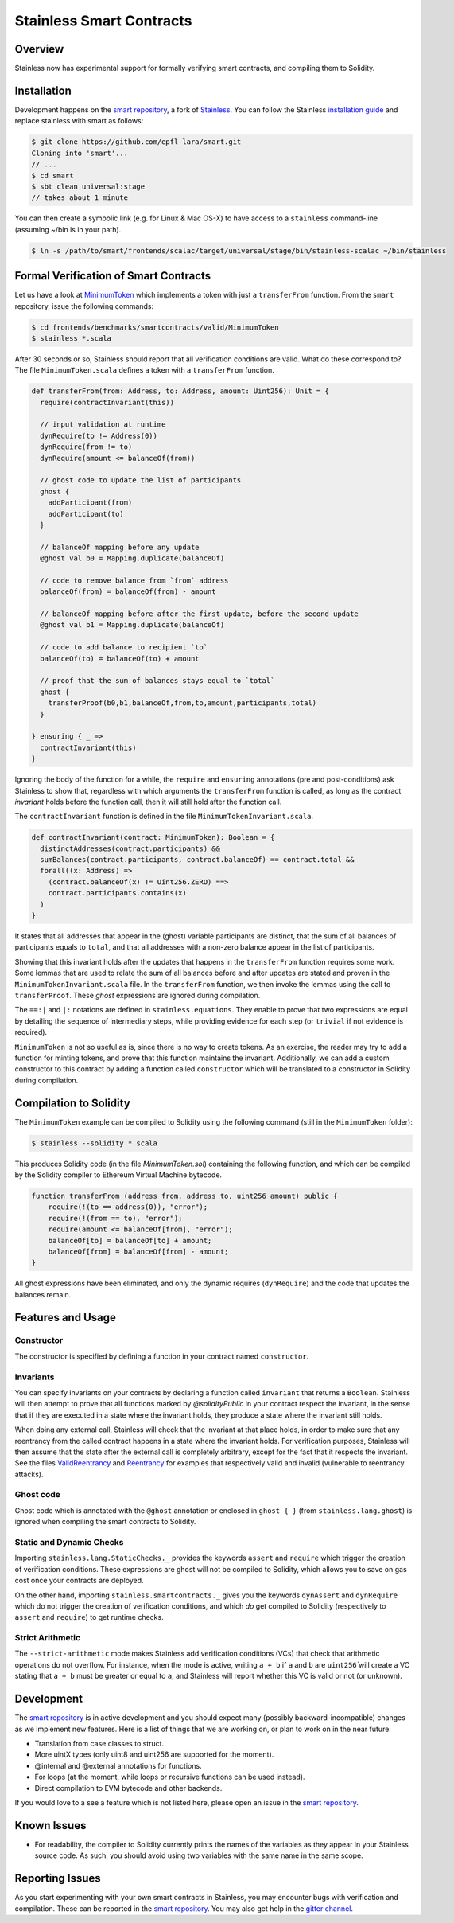 .. smartcontracts:

Stainless Smart Contracts
=========================

Overview
--------

Stainless now has experimental support for formally verifying smart contracts,
and compiling them to Solidity.

Installation
------------

Development happens on the `smart repository
<https://github.com/epfl-lara/smart>`_, a fork of `Stainless
<https://github.com/epfl-lara/stainless>`_. You can follow the Stainless
`installation guide <installation.rst>`_ and replace stainless with smart as
follows:

.. code-block:: bash

  $ git clone https://github.com/epfl-lara/smart.git
  Cloning into 'smart'...
  // ...
  $ cd smart
  $ sbt clean universal:stage
  // takes about 1 minute

You can then create a symbolic link (e.g. for Linux & Mac OS-X) to have access
to a ``stainless`` command-line (assuming ~/bin is in your path).

.. code-block:: bash

  $ ln -s /path/to/smart/frontends/scalac/target/universal/stage/bin/stainless-scalac ~/bin/stainless


Formal Verification of Smart Contracts
--------------------------------------

Let us have a look at `MinimumToken
<https://github.com/epfl-lara/smart/frontends/benchmarks/smartcontracts/valid/MinimumToken>`_
which implements a token with just a ``transferFrom`` function. From the
``smart`` repository, issue the following commands:

.. code-block:: bash

  $ cd frontends/benchmarks/smartcontracts/valid/MinimumToken
  $ stainless *.scala

After 30 seconds or so, Stainless should report that all verification conditions
are valid. What do these correspond to? The file ``MinimumToken.scala`` defines
a token with a ``transferFrom`` function.

.. code-block:: scala

  def transferFrom(from: Address, to: Address, amount: Uint256): Unit = {
    require(contractInvariant(this))

    // input validation at runtime
    dynRequire(to != Address(0))
    dynRequire(from != to)
    dynRequire(amount <= balanceOf(from))

    // ghost code to update the list of participants
    ghost {
      addParticipant(from)
      addParticipant(to)
    }

    // balanceOf mapping before any update
    @ghost val b0 = Mapping.duplicate(balanceOf)

    // code to remove balance from `from` address
    balanceOf(from) = balanceOf(from) - amount

    // balanceOf mapping before after the first update, before the second update
    @ghost val b1 = Mapping.duplicate(balanceOf)

    // code to add balance to recipient `to`
    balanceOf(to) = balanceOf(to) + amount

    // proof that the sum of balances stays equal to `total`
    ghost {
      transferProof(b0,b1,balanceOf,from,to,amount,participants,total)
    }

  } ensuring { _ =>
    contractInvariant(this)
  }

Ignoring the body of the function for a while, the ``require`` and ``ensuring``
annotations (pre and post-conditions) ask Stainless to show that, regardless
with which arguments the ``transferFrom`` function is called, as long as the
contract `invariant` holds before the function call, then it will still hold
after the function call.

The ``contractInvariant`` function is defined in the file
``MinimumTokenInvariant.scala``.

.. code-block:: scala

  def contractInvariant(contract: MinimumToken): Boolean = {
    distinctAddresses(contract.participants) &&
    sumBalances(contract.participants, contract.balanceOf) == contract.total &&
    forall((x: Address) =>
      (contract.balanceOf(x) != Uint256.ZERO) ==>
      contract.participants.contains(x)
    )
  }

It states that all addresses that appear in the (ghost) variable participants
are distinct, that the sum of all balances of participants equals to ``total``,
and that all addresses with a non-zero balance appear in the list of
participants.

Showing that this invariant holds after the updates that happens in the
``transferFrom`` function requires some work. Some lemmas that are used to
relate the sum of all balances before and after updates are stated and proven in
the ``MinimumTokenInvariant.scala`` file. In the ``transferFrom`` function, we
then invoke the lemmas using the call to ``transferProof``. These `ghost`
expressions are ignored during compilation.

The ``==:|`` and ``|:`` notations are defined in ``stainless.equations``. They
enable to prove that two expressions are equal by detailing the sequence of
intermediary steps, while providing evidence for each step (or ``trivial`` if
not evidence is required).

``MinimumToken`` is not so useful as is, since there is no way to create tokens.
As an exercise, the reader may try to add a function for minting tokens, and
prove that this function maintains the invariant. Additionally, we can
add a custom constructor to this contract by adding a function called
``constructor`` which will be translated to a constructor in Solidity during
compilation.


Compilation to Solidity
-----------------------

The ``MinimumToken`` example can be compiled to Solidity using the following
command (still in the ``MinimumToken`` folder):

.. code-block:: bash

  $ stainless --solidity *.scala

This produces Solidity code (in the file `MinimumToken.sol`) containing the
following function, and which can be compiled by the Solidity compiler to
Ethereum Virtual Machine bytecode.

.. code-block:: javascript

    function transferFrom (address from, address to, uint256 amount) public {
        require(!(to == address(0)), "error");
        require(!(from == to), "error");
        require(amount <= balanceOf[from], "error");
        balanceOf[to] = balanceOf[to] + amount;
        balanceOf[from] = balanceOf[from] - amount;
    }

All ghost expressions have been eliminated, and only the dynamic requires
(``dynRequire``) and the code that updates the balances remain.


Features and Usage
------------------


Constructor
^^^^^^^^^^^

The constructor is specified by defining a function in your contract named
``constructor``.


Invariants
^^^^^^^^^^

You can specify invariants on your contracts by declaring a function called
``invariant`` that returns a ``Boolean``. Stainless will then attempt to prove
that all functions marked by `@solidityPublic` in your contract respect the
invariant, in the sense that if they are executed in a state where the invariant
holds, they produce a state where the invariant still holds.

When doing any external call, Stainless will check that the invariant at that
place holds, in order to make sure that any reentrancy from the called contract
happens in a state where the invariant holds. For verification purposes,
Stainless will then assume that the state after the external call is completely
arbitrary, except for the fact that it respects the invariant. See the files
`ValidReentrancy <https://github.com/epfl-lara/smart/frontends/benchmarks/smartcontracts/valid/ValidReentrancy.scala>`_ and
`Reentrancy <https://github.com/epfl-lara/smart/frontends/benchmarks/smartcontracts/failVerification/Reentrancy.scala>`_ for examples that respectively valid and invalid (vulnerable
to reentrancy attacks).


Ghost code
^^^^^^^^^^

Ghost code which is annotated with the ``@ghost`` annotation or enclosed in
``ghost { }`` (from ``stainless.lang.ghost``) is ignored when compiling the
smart contracts to Solidity.


Static and Dynamic Checks
^^^^^^^^^^^^^^^^^^^^^^^^^

Importing ``stainless.lang.StaticChecks._`` provides the keywords ``assert`` and
``require`` which trigger the creation of verification conditions. These
expressions are ghost will not be compiled to Solidity, which allows you to
save on gas cost once your contracts are deployed.

On the other hand, importing ``stainless.smartcontracts._`` gives you the
keywords ``dynAssert`` and ``dynRequire`` which do not trigger the creation of
verification conditions, and which *do* get compiled to Solidity (respectively
to ``assert`` and ``require``) to get runtime checks.


Strict Arithmetic
^^^^^^^^^^^^^^^^^

The ``--strict-arithmetic`` mode makes Stainless add verification conditions
(VCs) that check that arithmetic operations do not overflow. For instance, when
the mode is active, writing ``a + b`` if ``a`` and ``b`` are ``uint256̀`` will
create a VC stating that ``a + b`` must be greater or equal to ``a``, and
Stainless will report whether this VC is valid or not (or unknown).


Development
-----------

The `smart repository <https://github.com/epfl-lara/smart>`_ is in active
development and you should expect many (possibly backward-incompatible) changes
as we implement new features. Here is a list of things that we are working on,
or plan to work on in the near future:

* Translation from case classes to struct.
* More uintX types (only uint8 and uint256 are supported for the moment).
* @internal and @external annotations for functions.
* For loops (at the moment, while loops or recursive functions can be used instead).
* Direct compilation to EVM bytecode and other backends.

If you would love to a see a feature which is not listed here, please open an
issue in the `smart repository <https://github.com/epfl-lara/smart>`_.


Known Issues
------------

* For readability, the compiler to Solidity currently prints the names of the
  variables as they appear in your Stainless source code. As such, you should avoid using two variables with the same name in the same scope.


Reporting Issues
----------------

As you start experimenting with your own smart contracts in Stainless, you may
encounter bugs with verification and compilation. These can be reported in the
`smart repository <https://github.com/epfl-lara/smart>`_. You may also
get help in the `gitter channel <https://gitter.im/epfl-lara/smart>`_.
